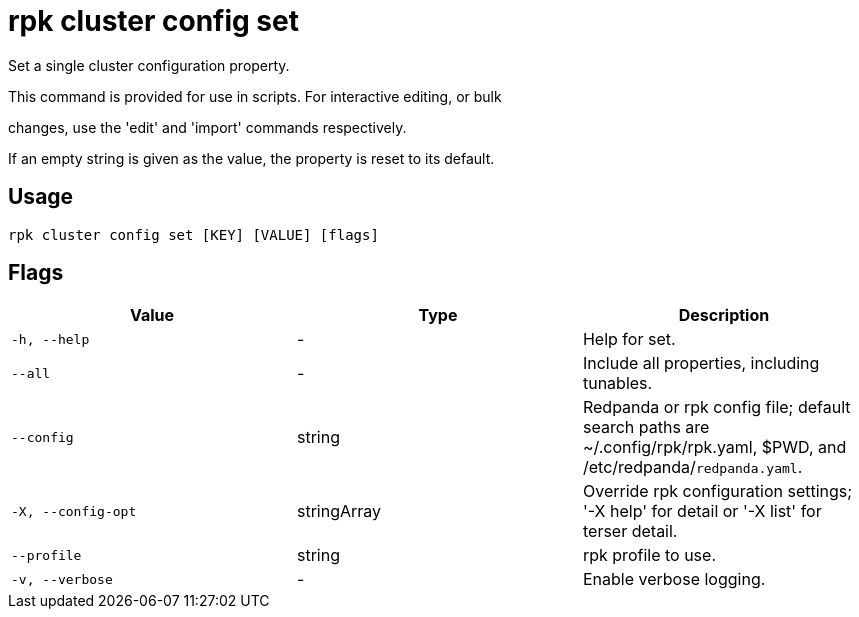 = rpk cluster config set
:description: rpk cluster config set

Set a single cluster configuration property.

This command is provided for use in scripts.  For interactive editing, or bulk
changes, use the 'edit' and 'import' commands respectively.

If an empty string is given as the value, the property is reset to its default.

== Usage

[,bash]
----
rpk cluster config set [KEY] [VALUE] [flags]
----

== Flags

[cols="1m,1a,2a]
|===
|*Value* |*Type* |*Description*

|`-h, --help` |- |Help for set.

|`--all` |- |Include all properties, including tunables.

|`--config` |string |Redpanda or rpk config file; default search paths are ~/.config/rpk/rpk.yaml, $PWD, and /etc/redpanda/`redpanda.yaml`.

|`-X, --config-opt` |stringArray |Override rpk configuration settings; '-X help' for detail or '-X list' for terser detail.

|`--profile` |string |rpk profile to use.

|`-v, --verbose` |- |Enable verbose logging.
|===